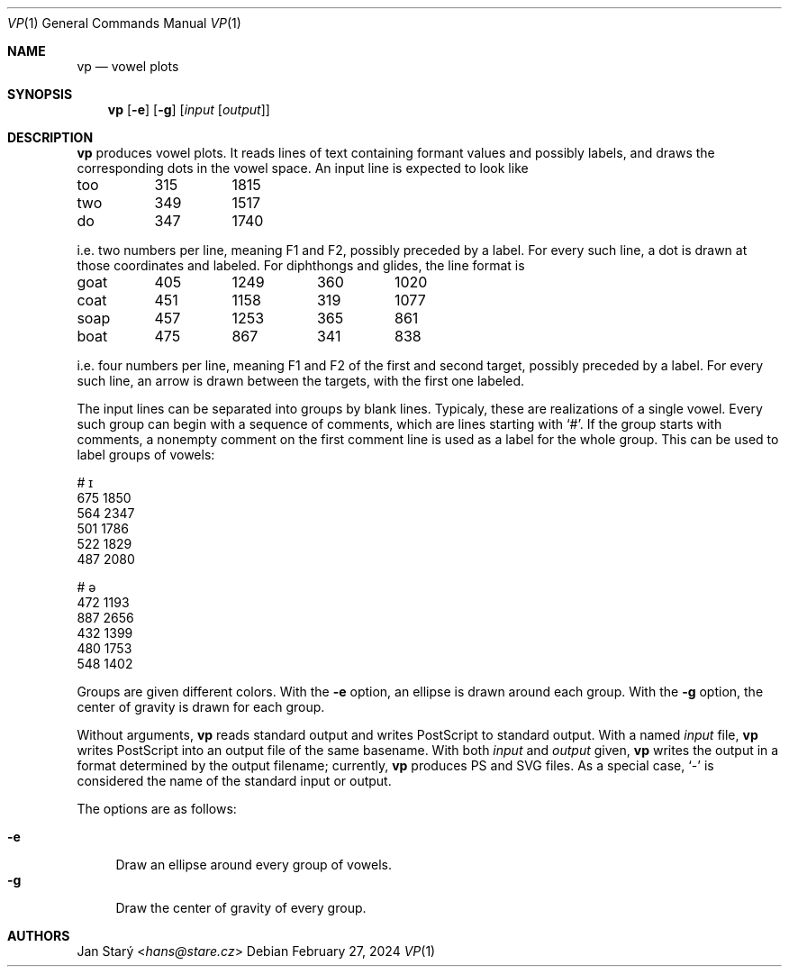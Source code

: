 .Dd February 27, 2024
.Dt VP 1
.Os
.Sh NAME
.Nm vp
.Nd vowel plots
.Sh SYNOPSIS
.Nm
.Op Fl e
.Op Fl g
.Op Ar input Op Ar output
.Sh DESCRIPTION
.Nm
produces vowel plots.
It reads lines of text containing formant values and possibly labels,
and draws the corresponding dots in the vowel space.
An input line is expected to look like
.Bd -literal
too	315	1815
two	349	1517
do	347	1740
.Ed
.Pp
i.e. two numbers per line, meaning F1 and F2, possibly preceded by a label.
For every such line, a dot is drawn at those coordinates and labeled.
For diphthongs and glides, the line format is
.Bd -literal
goat	405	1249	360	1020
coat	451	1158	319	1077
soap	457	1253	365	 861
boat	475	 867	341	 838
.Ed
.Pp
i.e. four numbers per line,
meaning F1 and F2 of the first and second target,
possibly preceded by a label.
For every such line,
an arrow is drawn between the targets,
with the first one labeled.
.Pp
The input lines can be separated into groups by blank lines.
Typicaly, these are realizations of a single vowel.
Every such group can begin with a sequence of comments,
which are lines starting with
.Sq # .
If the group starts with comments, a nonempty comment on the
first comment line is used as a label for the whole group.
This can be used to label groups of vowels:
.Bd -literal
# ɪ
675 1850
564 2347
501 1786
522 1829
487 2080

# ə
472 1193
887 2656
432 1399
480 1753
548 1402
.Ed
.Pp
Groups are given different colors.
With the
.Fl e
option, an ellipse is drawn around each group.
With the
.Fl g
option, the center of gravity is drawn for each group.
.Pp
Without arguments,
.Nm
reads standard output and writes PostScript to standard output.
With a named
.Ar input
file,
.Nm
writes PostScript into an output file of the same basename.
With both
.Ar input
and
.Ar output
given,
.Nm
writes the output in a format determined by the output filename;
currently,
.Nm
produces PS and SVG files.
As a special case,
.Sq -
is considered the name of the standard input or output.
.Pp
The options are as follows:
.Pp
.Bl -tag -width xx -compact
.It Fl e
Draw an ellipse around every group of vowels.
.It Fl g
Draw the center of gravity of every group.
.El
.Sh AUTHORS
.An Jan Starý Aq Mt hans@stare.cz
